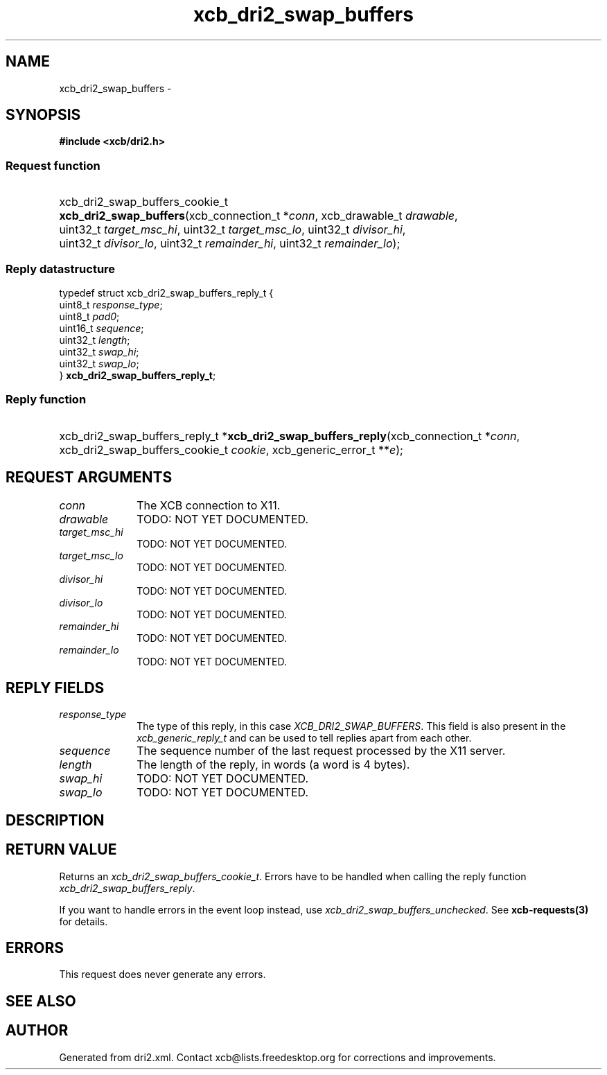 .TH xcb_dri2_swap_buffers 3  2013-07-20 "XCB" "XCB Requests"
.ad l
.SH NAME
xcb_dri2_swap_buffers \- 
.SH SYNOPSIS
.hy 0
.B #include <xcb/dri2.h>
.SS Request function
.HP
xcb_dri2_swap_buffers_cookie_t \fBxcb_dri2_swap_buffers\fP(xcb_connection_t\ *\fIconn\fP, xcb_drawable_t\ \fIdrawable\fP, uint32_t\ \fItarget_msc_hi\fP, uint32_t\ \fItarget_msc_lo\fP, uint32_t\ \fIdivisor_hi\fP, uint32_t\ \fIdivisor_lo\fP, uint32_t\ \fIremainder_hi\fP, uint32_t\ \fIremainder_lo\fP);
.PP
.SS Reply datastructure
.nf
.sp
typedef struct xcb_dri2_swap_buffers_reply_t {
    uint8_t  \fIresponse_type\fP;
    uint8_t  \fIpad0\fP;
    uint16_t \fIsequence\fP;
    uint32_t \fIlength\fP;
    uint32_t \fIswap_hi\fP;
    uint32_t \fIswap_lo\fP;
} \fBxcb_dri2_swap_buffers_reply_t\fP;
.fi
.SS Reply function
.HP
xcb_dri2_swap_buffers_reply_t *\fBxcb_dri2_swap_buffers_reply\fP(xcb_connection_t\ *\fIconn\fP, xcb_dri2_swap_buffers_cookie_t\ \fIcookie\fP, xcb_generic_error_t\ **\fIe\fP);
.br
.hy 1
.SH REQUEST ARGUMENTS
.IP \fIconn\fP 1i
The XCB connection to X11.
.IP \fIdrawable\fP 1i
TODO: NOT YET DOCUMENTED.
.IP \fItarget_msc_hi\fP 1i
TODO: NOT YET DOCUMENTED.
.IP \fItarget_msc_lo\fP 1i
TODO: NOT YET DOCUMENTED.
.IP \fIdivisor_hi\fP 1i
TODO: NOT YET DOCUMENTED.
.IP \fIdivisor_lo\fP 1i
TODO: NOT YET DOCUMENTED.
.IP \fIremainder_hi\fP 1i
TODO: NOT YET DOCUMENTED.
.IP \fIremainder_lo\fP 1i
TODO: NOT YET DOCUMENTED.
.SH REPLY FIELDS
.IP \fIresponse_type\fP 1i
The type of this reply, in this case \fIXCB_DRI2_SWAP_BUFFERS\fP. This field is also present in the \fIxcb_generic_reply_t\fP and can be used to tell replies apart from each other.
.IP \fIsequence\fP 1i
The sequence number of the last request processed by the X11 server.
.IP \fIlength\fP 1i
The length of the reply, in words (a word is 4 bytes).
.IP \fIswap_hi\fP 1i
TODO: NOT YET DOCUMENTED.
.IP \fIswap_lo\fP 1i
TODO: NOT YET DOCUMENTED.
.SH DESCRIPTION
.SH RETURN VALUE
Returns an \fIxcb_dri2_swap_buffers_cookie_t\fP. Errors have to be handled when calling the reply function \fIxcb_dri2_swap_buffers_reply\fP.

If you want to handle errors in the event loop instead, use \fIxcb_dri2_swap_buffers_unchecked\fP. See \fBxcb-requests(3)\fP for details.
.SH ERRORS
This request does never generate any errors.
.SH SEE ALSO
.SH AUTHOR
Generated from dri2.xml. Contact xcb@lists.freedesktop.org for corrections and improvements.
